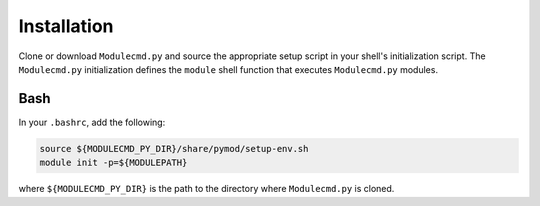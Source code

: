 Installation
============

Clone or download ``Modulecmd.py`` and source the appropriate setup script in your shell's initialization script. The ``Modulecmd.py`` initialization defines the ``module`` shell function that executes ``Modulecmd.py`` modules.

----
Bash
----

In your ``.bashrc``, add the following:

.. code-block:: shell

  source ${MODULECMD_PY_DIR}/share/pymod/setup-env.sh
  module init -p=${MODULEPATH}

where ``${MODULECMD_PY_DIR}`` is the path to the directory where ``Modulecmd.py`` is cloned.

